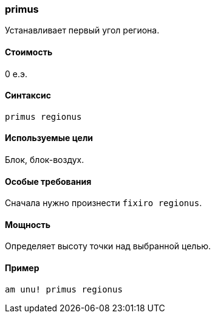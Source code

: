 === primus

Устанавливает первый угол региона.

==== Стоимость
0 е.э.

==== Синтаксис
`primus regionus`

==== Используемые цели
Блок, блок-воздух.

==== Особые требования
Сначала нужно произнести `fixiro regionus`.

==== Мощность
Определяет высоту точки над выбранной целью.

==== Пример
`am unu! primus regionus`